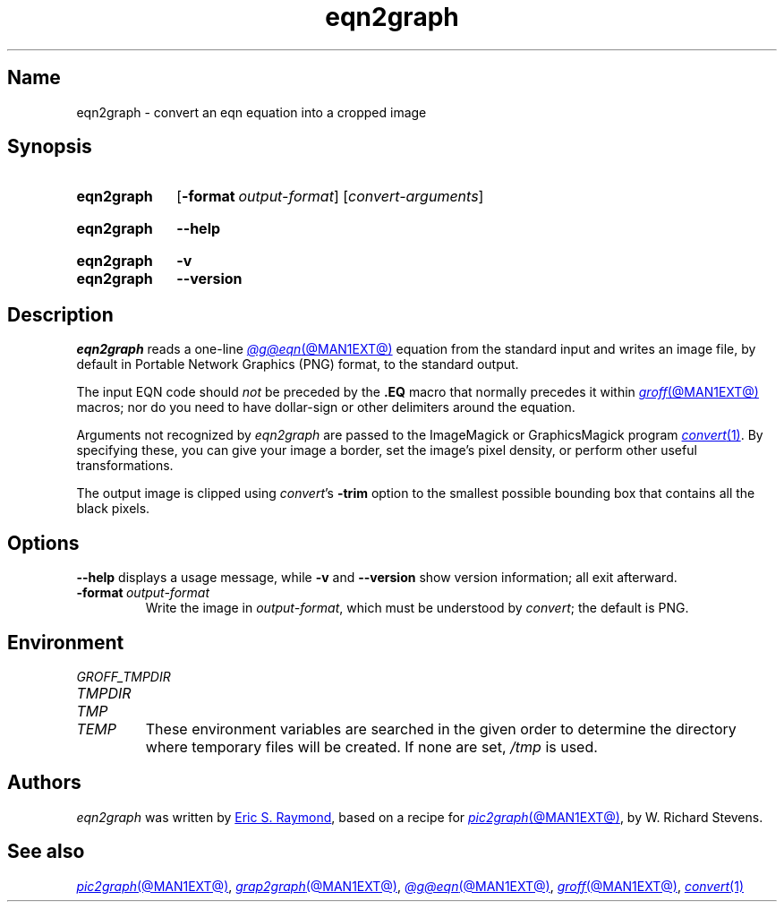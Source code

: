 .TH eqn2graph @MAN1EXT@ "@MDATE@" "groff @VERSION@"
.SH Name
eqn2graph \- convert an eqn equation into a cropped image
.
.
.\" ====================================================================
.\" Legal Terms
.\" ====================================================================
.\"
.\" This documentation is released to the public domain.
.
.
.\" Save and disable compatibility mode (for, e.g., Solaris 10/11).
.do nr *groff_eqn2graph_1_man_C \n[.cp]
.cp 0
.
.
.\" ====================================================================
.SH Synopsis
.\" ====================================================================
.
.SY eqn2graph
.RB [ \-format\~\c
.IR output-format ]
.RI [ convert-arguments ]
.YS
.
.
.SY eqn2graph
.B \-\-help
.YS
.
.
.SY eqn2graph
.B \-v
.
.SY eqn2graph
.B \-\-version
.YS
.
.
.\" ====================================================================
.SH Description
.\" ====================================================================
.
.I eqn2graph
reads a one-line
.MR @g@eqn @MAN1EXT@
equation from the standard input and writes an image file,
by default in Portable Network Graphics (PNG) format,
to the standard output.
.
.
.PP
The input EQN code should
.I not
be preceded by the
.B \&.EQ
macro that normally precedes it within
.MR groff @MAN1EXT@
macros;
nor do you need to have dollar-sign or other delimiters around the
equation.
.
.
.\" FIXME: How old?  This text hasn't been touched since 2008 at latest.
.\" Older versions of
.\" .I \%convert
.\" will produce a black-on-white graphic; newer ones may produce a
.\" black-on-transparent graphic.
.
.PP
Arguments not recognized by
.I eqn2graph
are passed to the ImageMagick or GraphicsMagick program
.MR convert 1 .
.
.
By specifying these, you can give your image a border,
.\" Transparent backgrounds are the default in 2018.
.\" force the background transparent,
set the image's pixel density,
or perform other useful transformations.
.
.
.PP
The output image is clipped using
.IR \%convert 's
.B \-trim
option to the smallest possible bounding box that contains all the black
pixels.
.
.
.\" ====================================================================
.SH Options
.\" ====================================================================
.
.B \-\-help
displays a usage message,
while
.B \-v
and
.B \-\-version
show version information;
all exit afterward.
.
.
.TP
.BI \-format\~ output-format
Write the image in
.IR output-format ,
which must be understood by
.IR \%convert ;
the default is PNG.
.
.
.\" ====================================================================
.SH Environment
.\" ====================================================================
.
.TP
.I \%GROFF_TMPDIR
.TQ
.I \%TMPDIR
.TQ
.I TMP
.TQ
.I TEMP
These environment variables are searched in the given order to determine
the directory where temporary files will be created.
.
If none are set,
.I /tmp
is used.
.
.
.\" ====================================================================
.SH Authors
.\" ====================================================================
.
.I eqn2graph
was written by
.MT esr@\:thyrsus\:.com
Eric S.\& Raymond
.ME ,
based on a recipe for
.MR pic2graph @MAN1EXT@ ,
by W.\& Richard Stevens.
.
.
.\" ====================================================================
.SH "See also"
.\" ====================================================================
.
.MR pic2graph @MAN1EXT@ ,
.MR grap2graph @MAN1EXT@ ,
.MR @g@eqn @MAN1EXT@ ,
.MR groff @MAN1EXT@ ,
.MR convert 1
.
.
.\" Restore compatibility mode (for, e.g., Solaris 10/11).
.cp \n[*groff_eqn2graph_1_man_C]
.do rr *groff_eqn2graph_1_man_C
.
.
.\" Local Variables:
.\" fill-column: 72
.\" mode: nroff
.\" End:
.\" vim: set filetype=groff textwidth=72:
